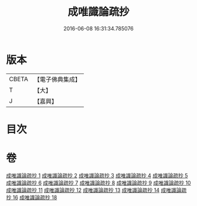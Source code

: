 #+TITLE: 成唯識論疏抄 
#+DATE: 2016-06-08 16:31:34.785076

* 版本
 |     CBETA|【電子佛典集成】|
 |         T|【大】     |
 |         J|【嘉興】    |

* 目次

* 卷
[[file:KR6n0042_001.txt][成唯識論疏抄 1]]
[[file:KR6n0042_002.txt][成唯識論疏抄 2]]
[[file:KR6n0042_003.txt][成唯識論疏抄 3]]
[[file:KR6n0042_004.txt][成唯識論疏抄 4]]
[[file:KR6n0042_005.txt][成唯識論疏抄 5]]
[[file:KR6n0042_006.txt][成唯識論疏抄 6]]
[[file:KR6n0042_007.txt][成唯識論疏抄 7]]
[[file:KR6n0042_008.txt][成唯識論疏抄 8]]
[[file:KR6n0042_009.txt][成唯識論疏抄 9]]
[[file:KR6n0042_010.txt][成唯識論疏抄 10]]
[[file:KR6n0042_011.txt][成唯識論疏抄 11]]
[[file:KR6n0042_012.txt][成唯識論疏抄 12]]
[[file:KR6n0042_013.txt][成唯識論疏抄 13]]
[[file:KR6n0042_014.txt][成唯識論疏抄 14]]
[[file:KR6n0042_016.txt][成唯識論疏抄 16]]
[[file:KR6n0042_018.txt][成唯識論疏抄 18]]

